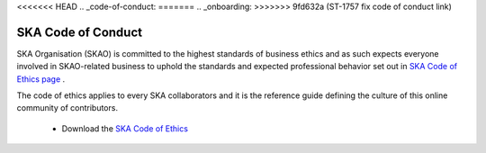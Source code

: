 <<<<<<< HEAD
.. _code-of-conduct:
=======
.. _onboarding:
>>>>>>> 9fd632a (ST-1757 fix code of conduct link)

SKA Code of Conduct
-------------------

SKA Organisation (SKAO) is committed to the highest standards of business
ethics and as such expects everyone involved in SKAO-related business to
uphold the standards and expected professional behavior set out in
`SKA Code of Ethics page <https://www.skao.int/en/about-us/ethics>`_ .

The code of ethics applies to every SKA collaborators and it is the
reference guide defining the culture of this online community of contributors.

  * Download the `SKA Code of Ethics
    <https://www.skao.int/sites/default/files/documents/SKAO-GOV-0000101-01_SKAO%20Code%20of%20Ethics.pdf>`_

